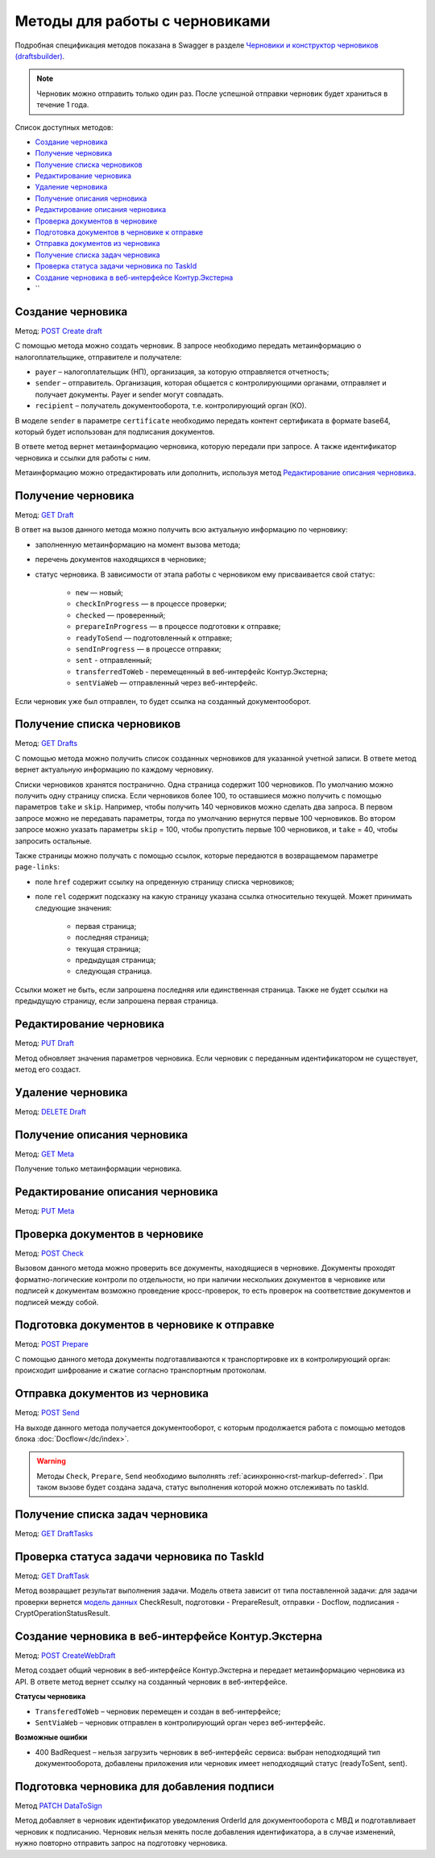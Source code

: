 .. _`Черновики и конструктор черновиков (draftsbuilder)`: https://developer.kontur.ru/doc/extern.drafts
.. _`POST Create draft`: https://developer.kontur.ru/doc/extern.drafts/method?type=post&path=%2Fv1%2F%7BaccountId%7D%2Fdrafts
.. _`PUT Draft`: https://developer.kontur.ru/doc/extern.drafts/method?type=put&path=%2Fv1%2F%7BaccountId%7D%2Fdrafts%2F%7BdraftId%7D
.. _`DELETE Draft`: https://developer.kontur.ru/doc/extern.drafts/method?type=delete&path=%2Fv1%2F%7BaccountId%7D%2Fdrafts%2F%7BdraftId%7D
.. _`GET Draft`: https://developer.kontur.ru/doc/extern.drafts/method?type=get&path=%2Fv1%2F%7BaccountId%7D%2Fdrafts%2F%7BdraftId%7D
.. _`GET Meta`: https://developer.kontur.ru/doc/extern.drafts/method?type=get&path=%2Fv1%2F%7BaccountId%7D%2Fdrafts%2F%7BdraftId%7D%2Fmeta
.. _`PUT Meta`: https://developer.kontur.ru/doc/extern.drafts/method?type=put&path=%2Fv1%2F%7BaccountId%7D%2Fdrafts%2F%7BdraftId%7D%2Fmeta
.. _`POST Check`: https://developer.kontur.ru/doc/extern.drafts/method?type=post&path=%2Fv1%2F%7BaccountId%7D%2Fdrafts%2F%7BdraftId%7D%2Fcheck
.. _`POST Prepare`: https://developer.kontur.ru/doc/extern.drafts/method?type=post&path=%2Fv1%2F%7BaccountId%7D%2Fdrafts%2F%7BdraftId%7D%2Fprepare
.. _`POST Send`: https://developer.kontur.ru/doc/extern.drafts/method?type=post&path=%2Fv1%2F%7BaccountId%7D%2Fdrafts%2F%7BdraftId%7D%2Fsend
.. _`GET DraftTasks`: https://developer.kontur.ru/doc/extern.drafts/method?type=get&path=%2Fv1%2F%7BaccountId%7D%2Fdrafts%2F%7BdraftId%7D%2Ftasks
.. _`GET DraftTask`: https://developer.kontur.ru/doc/extern.drafts/method?type=get&path=%2Fv1%2F%7BaccountId%7D%2Fdrafts%2F%7BdraftId%7D%2Ftasks%2F%7BapiTaskId%7D
.. _`модель данных`: https://developer.kontur.ru/doc/extern.drafts/models
.. _`POST CreateWebDraft`: https://developer.kontur.ru/doc/extern.drafts/method?type=post&path=%2Fv1%2F%7BaccountId%7D%2Fdrafts%2F%7BdraftId%7D%2Fcreate-web-draft 
.. _`GET Drafts`: https://developer.kontur.ru/doc/extern.drafts/method?type=get&path=%2Fv1%2F%7BaccountId%7D%2Fdrafts 
.. _`PATCH DataToSign`: 

Методы для работы с черновиками
===============================

Подробная спецификация методов показана в Swagger в разделе `Черновики и конструктор черновиков (draftsbuilder)`_.

.. note:: Черновик можно отправить только один раз. После успешной отправки черновик будет храниться в течение 1 года. 

Список доступных методов:

* `Создание черновика`_
* `Получение черновика`_
* `Получение списка черновиков`_
* `Редактирование черновика`_
* `Удаление черновика`_
* `Получение описания черновика`_
* `Редактирование описания черновика`_
* `Проверка документов в черновике`_
* `Подготовка документов в черновике к отправке`_
* `Отправка документов из черновика`_
* `Получение списка задач черновика`_
* `Проверка статуса задачи черновика по TaskId`_
* `Создание черновика в веб-интерфейсе Контур.Экстерна`_
* ``

.. _rst-markup-createdraft:

Создание черновика 
------------------

Метод: `POST Create draft`_

С помощью метода можно создать черновик. В запросе необходимо передать метаинформацию о налогоплательщике, отправителе и получателе:

* ``payer`` – налогоплательщик (НП), организация, за которую отправляется отчетность;
* ``sender`` – отправитель. Организация, которая общается с контролирующими органами, отправляет и получает документы. Payer и sender могут совпадать.
* ``recipient`` – получатель документооборота, т.е. контролирующий орган (КО).

В моделе ``sender`` в параметре ``certificate`` необходимо передать контент сертификата в формате base64, который будет использован для подписания документов.

В ответе метод вернет метаинформацию черновика, которую передали при запросе. А также идентификатор черновика и ссылки для работы с ним. 

Метаинформацию можно отредактировать или дополнить, используя метод `Редактирование описания черновика`_. 

.. _rst-markup-draft:

Получение черновика 
-------------------

Метод: `GET Draft`_

В ответ на вызов данного метода можно получить всю актуальную информацию по черновику:

* заполненную метаинформацию на момент вызова метода;
* перечень документов находящихся в черновике;
* статус черновика. В зависимости от этапа работы с черновиком ему присваивается свой статус:

    * ``new`` — новый;
    * ``checkInProgress`` —  в процессе проверки;
    * ``checked`` — проверенный;
    * ``prepareInProgress`` — в процессе подготовки к отправке;
    * ``readyToSend`` — подготовленный к отправке;
    * ``sendInProgress`` — в процессе отправки;
    * ``sent`` - отправленный;
    * ``transferredToWeb`` - перемещенный в веб-интерфейс Контур.Экстерна;
    * ``sentViaWeb`` — отправленный через веб-интерфейс.

Если черновик уже был отправлен, то будет ссылка на созданный документооборот.

Получение списка черновиков
---------------------------

Метод: `GET Drafts`_

С помощью метода можно получить список созданных черновиков для указанной учетной записи. В ответе метод вернет актуальную информацию по каждому черновику.

Списки черновиков хранятся постранично. Одна страница содержит 100 черновиков. По умолчанию можно получить одну страницу списка. Если черновиков более 100, то оставшиеся можно получить с помощью параметров ``take`` и ``skip``. Например, чтобы получить 140 черновиков можно сделать два запроса. В первом запросе можно не передавать параметры, тогда по умолчанию вернутся первые 100 черновиков. Во втором запросе можно указать параметры ``skip`` = 100, чтобы пропустить первые 100 черновиков, и ``take`` = 40, чтобы запросить остальные.

Также страницы можно получать с помощью ссылок, которые передаются в возвращаемом параметре ``page-links``:

* поле ``href`` содержит ссылку на опреденную страницу списка черновиков;
* поле ``rel`` содержит подсказку на какую страницу указана ссылка относительно текущей. Может принимать следующие значения:

    * первая страница;
    * последняя страница;
    * текущая страница;
    * предыдущая страница;
    * следующая страница. 

Ссылки может не быть, если запрошена последняя или единственная страница. Также не будет ссылки на предыдущую страницу, если запрошена первая страница. 

Редактирование черновика 
------------------------

Метод: `PUT Draft`_

Метод обновляет значения параметров черновика. Если черновик с переданным идентификатором не существует, метод его создаст. 

Удаление черновика 
------------------

Метод: `DELETE Draft`_

Получение описания черновика 
----------------------------

Метод: `GET Meta`_

Получение только метаинформации черновика.

Редактирование описания черновика 
---------------------------------
Метод: `PUT Meta`_

.. _rst-markup-check:

Проверка документов в черновике 
-------------------------------

Метод: `POST Check`_

Вызовом данного метода можно проверить все документы, находящиеся в черновике. Документы проходят форматно-логические контроли по отдельности, но при наличии нескольких документов в черновике или подписей к документам возможно проведение кросс-проверок, то есть проверок на соответствие документов и подписей между собой. 


.. _rst-markup-prepare:

Подготовка документов в черновике к отправке 
--------------------------------------------

Метод: `POST Prepare`_

С помощью данного метода документы подготавливаются к транспортировке их в контролирующий орган: происходит шифрование и сжатие согласно транспортным протоколам.

.. _rst-markup-send:

Отправка документов из черновика 
--------------------------------

Метод: `POST Send`_

На выходе данного метода получается документооборот, с которым продолжается работа с помощью методов блока :doc:`Docflow</dc/index>`.

.. warning:: Методы ``Check``, ``Prepare``, ``Send`` необходимо выполнять :ref:`асинхронно<rst-markup-deferred>`. При таком вызове будет создана задача, статус выполнения которой можно отслеживать по taskId. 

Получение списка задач черновика
--------------------------------

Метод: `GET DraftTasks`_

.. _rst-markup-DraftTasks:

Проверка статуса задачи черновика по TaskId
-------------------------------------------

Метод: `GET DraftTask`_

Метод  возвращает результат выполнения задачи. Модель ответа зависит от типа поставленной задачи: для задачи проверки вернется `модель данных`_ CheckResult, подготовки - PrepareResult, отправки - Docflow, подписания - CryptOperationStatusResult.


.. _rst-markup-CreateWebDraft:

Создание черновика в веб-интерфейсе Контур.Экстерна
---------------------------------------------------

Метод: `POST CreateWebDraft`_

Метод создает общий черновик в веб-интерфейсе Контур.Экстерна и передает метаинформацию черновика из API. В ответе метод вернет ссылку на созданный черновик в веб-интерфейсе.

**Статусы черновика**

* ``TransferedToWeb`` – черновик перемещен и создан в веб-интерфейсе; 
* ``SentViaWeb`` – черновик отправлен в контролирующий орган через веб-интерфейс. 

**Возможные ошибки**

* 400 BadRequest – нельзя загрузить черновик в веб-интерфейс сервиса: выбран неподходящий тип документооборота, добавлены приложения или черновик имеет неподходящий статус (readyToSent, sent).


.. _rst-markup-datatosign:

Подготовка черновика для добавления подписи
-------------------------------------------

Метод `PATCH DataToSign`_

Метод добавляет в черновик идентификатор уведомления OrderId для документооборота с МВД и подготавливает черновик к подписанию. Черновик нельзя менять после добавления идентификатора, а в случае изменений, нужно повторно отправить запрос на подготовку черновика.